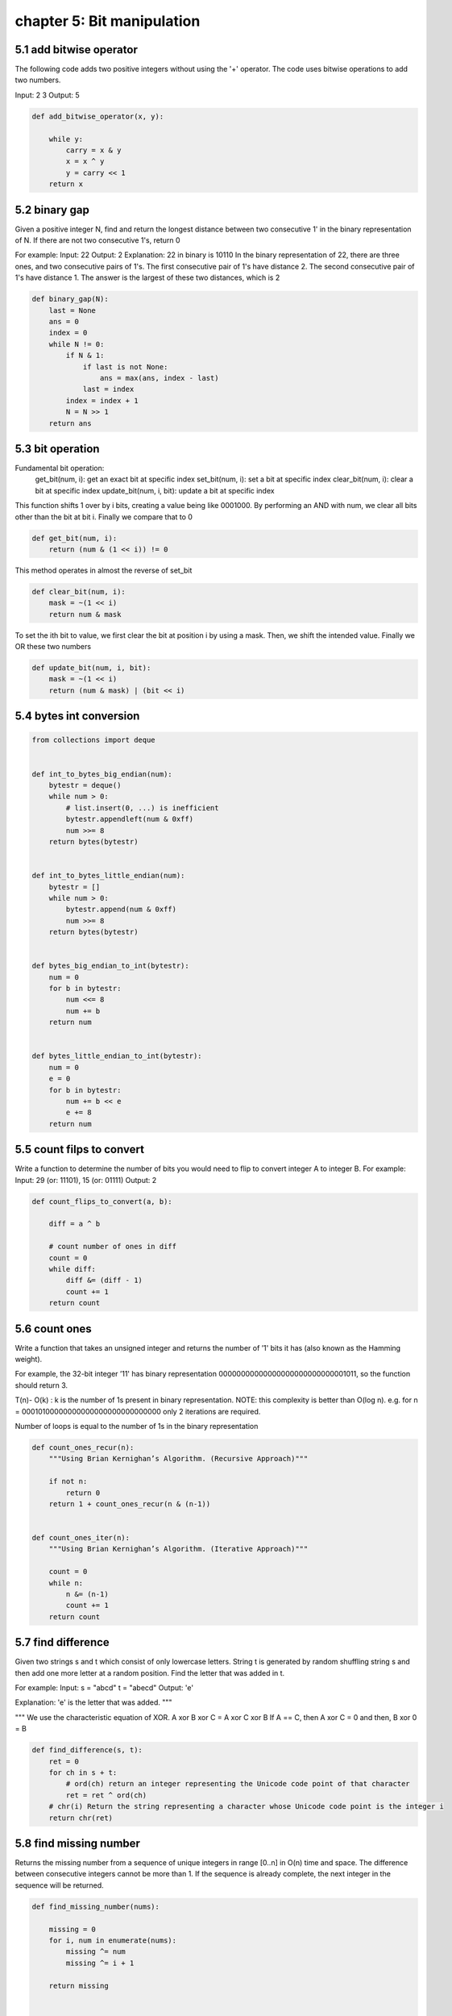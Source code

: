 chapter 5: Bit manipulation
============================================================


5.1 add bitwise operator
----------------------------------------
The following code adds two positive integers without using the '+' operator.
The code uses bitwise operations to add two numbers.

Input: 2 3
Output: 5


.. code-block:: python


    def add_bitwise_operator(x, y):

        while y:
            carry = x & y
            x = x ^ y
            y = carry << 1
        return x




5.2 binary gap
----------------------------------------
Given a positive integer N, find and return the longest distance between two
consecutive 1' in the binary representation of N.
If there are not two consecutive 1's, return 0

For example:
Input: 22
Output: 2
Explanation:
22 in binary is 10110
In the binary representation of 22, there are three ones, and two consecutive pairs of 1's.
The first consecutive pair of 1's have distance 2.
The second consecutive pair of 1's have distance 1.
The answer is the largest of these two distances, which is 2


.. code-block:: python


    def binary_gap(N):
        last = None
        ans = 0
        index = 0
        while N != 0:
            if N & 1:
                if last is not None:
                    ans = max(ans, index - last)
                last = index
            index = index + 1
            N = N >> 1
        return ans


5.3 bit operation
----------------------------------------
Fundamental bit operation:
    get_bit(num, i): get an exact bit at specific index
    set_bit(num, i): set a bit at specific index
    clear_bit(num, i): clear a bit at specific index
    update_bit(num, i, bit): update a bit at specific index


This function shifts 1 over by i bits, creating a value being like 0001000. By
performing an AND with num, we clear all bits other than the bit at bit i.
Finally we compare that to 0


.. code-block:: python

    def get_bit(num, i):
        return (num & (1 << i)) != 0

This method operates in almost the reverse of set_bit

.. code-block:: python

    def clear_bit(num, i):
        mask = ~(1 << i)
        return num & mask


To set the ith bit to value, we first clear the bit at position i by using a
mask. Then, we shift the intended value. Finally we OR these two numbers


.. code-block:: python

    def update_bit(num, i, bit):
        mask = ~(1 << i)
        return (num & mask) | (bit << i)











5.4 bytes int conversion
----------------------------------------

.. code-block:: python

    from collections import deque


    def int_to_bytes_big_endian(num):
        bytestr = deque()
        while num > 0:
            # list.insert(0, ...) is inefficient
            bytestr.appendleft(num & 0xff)
            num >>= 8
        return bytes(bytestr)


    def int_to_bytes_little_endian(num):
        bytestr = []
        while num > 0:
            bytestr.append(num & 0xff)
            num >>= 8
        return bytes(bytestr)


    def bytes_big_endian_to_int(bytestr):
        num = 0
        for b in bytestr:
            num <<= 8
            num += b
        return num


    def bytes_little_endian_to_int(bytestr):
        num = 0
        e = 0
        for b in bytestr:
            num += b << e
            e += 8
        return num



5.5 count filps to convert
----------------------------------------
Write a function to determine the number of bits you would need to
flip to convert integer A to integer B.
For example:
Input: 29 (or: 11101), 15 (or: 01111)
Output: 2



.. code-block:: python


    def count_flips_to_convert(a, b):

        diff = a ^ b

        # count number of ones in diff
        count = 0
        while diff:
            diff &= (diff - 1)
            count += 1
        return count


5.6 count ones
----------------------------------------
Write a function that takes an unsigned integer and
returns the number of ’1' bits it has
(also known as the Hamming weight).

For example, the 32-bit integer ’11' has binary
representation 00000000000000000000000000001011,
so the function should return 3.

T(n)- O(k)   : k is the number of 1s present in binary representation.
NOTE: this complexity is better than O(log n).
e.g. for n = 00010100000000000000000000000000
only 2 iterations are required.

Number of loops is
equal to the number of 1s in the binary representation


.. code-block:: python

    def count_ones_recur(n):
        """Using Brian Kernighan’s Algorithm. (Recursive Approach)"""

        if not n:
            return 0
        return 1 + count_ones_recur(n & (n-1))


    def count_ones_iter(n):
        """Using Brian Kernighan’s Algorithm. (Iterative Approach)"""

        count = 0
        while n:
            n &= (n-1)
            count += 1
        return count



5.7 find difference
----------------------------------------
Given two strings s and t which consist of only lowercase letters.
String t is generated by random shuffling string s and then add one more letter
at a random position. Find the letter that was added in t.

For example:
Input:
s = "abcd"
t = "abecd"
Output: 'e'

Explanation:
'e' is the letter that was added.
"""

"""
We use the characteristic equation of XOR.
A xor B xor C = A xor C xor B
If A == C, then A xor C = 0
and then, B xor 0 =  B


.. code-block:: python

    def find_difference(s, t):
        ret = 0
        for ch in s + t:
            # ord(ch) return an integer representing the Unicode code point of that character
            ret = ret ^ ord(ch)
        # chr(i) Return the string representing a character whose Unicode code point is the integer i
        return chr(ret)


5.8 find missing number
----------------------------------------
Returns the missing number from a sequence of unique integers
in range [0..n] in O(n) time and space. The difference between
consecutive integers cannot be more than 1. If the sequence is
already complete, the next integer in the sequence will be returned.



.. code-block:: python

    def find_missing_number(nums):

        missing = 0
        for i, num in enumerate(nums):
            missing ^= num
            missing ^= i + 1

        return missing


    def find_missing_number2(nums):

        num_sum = sum(nums)
        n = len(nums)
        total_sum = n*(n+1) // 2
        missing = total_sum - num_sum
        return missing


5.9 flip bit longest sequence
----------------------------------------
You have an integer and you can flip exactly one bit from a 0 to 1.
Write code to find the length of the longest sequence of 1s you could create.
For example:
Input: 1775 ( or: 11011101111)
Output: 8


.. code-block:: python

    def flip_bit_longest_seq(num):

        curr_len = 0
        prev_len = 0
        max_len = 0

        while num:
            if num & 1 == 1:  # last digit is 1
                curr_len += 1

            elif num & 1 == 0:  # last digit is 0
                if num & 2 == 0:  # second last digit is 0
                    prev_len = 0
                else:
                    prev_len = curr_len
                curr_len = 0

            max_len = max(max_len, prev_len + curr_len)
            num = num >> 1  # right shift num

        return max_len + 1



5.10 has alternative bit
----------------------------------------
Given a positive integer, check whether it has alternating bits: namely,
if two adjacent bits will always have different values.

For example:
Input: 5
Output: True because the binary representation of 5 is: 101.

Input: 7
Output: False because the binary representation of 7 is: 111.

Input: 11
Output: False because the binary representation of 11 is: 1011.

Input: 10
Output: True because The binary representation of 10 is: 1010.


.. code-block:: python


    # Time Complexity - O(number of bits in n)
    def has_alternative_bit(n):
        first_bit = 0
        second_bit = 0
        while n:
            first_bit = n & 1
            if n >> 1:
                second_bit = (n >> 1) & 1
                if not first_bit ^ second_bit:
                    return False
            else:
                return True
            n = n >> 1
        return True

    # Time Complexity - O(1)
    def has_alternative_bit_fast(n):
        mask1 = int('aaaaaaaa', 16)  # for bits ending with zero (...1010)
        mask2 = int('55555555', 16)  # for bits ending with one  (...0101)
        return mask1 == (n + (n ^ mask1)) or mask2 == (n + (n ^ mask2))



5.11 insert bit
----------------------------------------
Insertion:

insert_one_bit(num, bit, i): insert exact one bit at specific position
For example:

Input: num = 10101 (21)
insert_one_bit(num, 1, 2): 101101 (45)
insert_one_bit(num, 0 ,2): 101001 (41)
insert_one_bit(num, 1, 5): 110101 (53)
insert_one_bit(num, 1, 0): 101011 (43)

insert_mult_bits(num, bits, len, i): insert multiple bits with len at specific position
For example:

Input: num = 101 (5)
insert_mult_bits(num, 7, 3, 1): 101111 (47)
insert_mult_bits(num, 7, 3, 0): 101111 (47)
insert_mult_bits(num, 7, 3, 3): 111101 (61)


Insert exact one bit at specific position

Algorithm:
1. Create a mask having bit from i to the most significant bit, and append the new bit at 0 position
2. Keep the bit from 0 position to i position ( like 000...001111)
3) Merge mask and num


.. code-block:: python

    def insert_one_bit(num, bit, i):
        # Create mask
        mask = num >> i
        mask = (mask << 1) | bit
        mask = mask << i
        # Keep the bit from 0 position to i position
        right = ((1 << i) - 1) & num
        return right | mask

    def insert_mult_bits(num, bits, len, i):
        mask = num >> i
        mask = (mask << len) | bits
        mask = mask << i
        right = ((1 << i) - 1) & num
        return right | mask


5.12 Power of two
----------------------------------------
given an integer, write a function to determine if it is a power of two


.. code-block:: python

    def is_power_of_two(n):
        """
        :type n: int
        :rtype: bool
        """
        return n > 0 and not n & (n-1)


5.13 Remove bit
----------------------------------------
Remove_bit(num, i): remove a bit at specific position.
For example:

Input: num = 10101 (21)
remove_bit(num, 2): output = 1001 (9)
remove_bit(num, 4): output = 101 (5)
remove_bit(num, 0): output = 1010 (10)


.. code-block:: python

    def remove_bit(num, i):
        mask = num >> (i + 1)
        mask = mask << i
        right = ((1 << i) - 1) & num
        return mask | right



5.14 Reverse bits
----------------------------------------
Reverse bits of a given 32 bits unsigned integer.

For example, given input 43261596
(represented in binary as 00000010100101000001111010011100),
return 964176192
(represented in binary as 00111001011110000010100101000000).


.. code-block:: python

    def reverse_bits(n):
        m = 0
        i = 0
        while i < 32:
            m = (m << 1) + (n & 1)
            n >>= 1
            i += 1
        return m


5.15 Single number
----------------------------------------
Given an array of integers, every element appears
twice except for one. Find that single one.

NOTE: This also works for finding a number occurring odd
      number of times, where all the other numbers appear
      even number of times.

Note:
Your algorithm should have a linear runtime complexity.
Could you implement it without using extra memory?

.. code-block:: python

    def single_number(nums):
        """
        Returns single number, if found.
        Else if all numbers appear twice, returns 0.
        :type nums: List[int]
        :rtype: int
        """
        i = 0
        for num in nums:
            i ^= num
        return i


5.16 Single number2
----------------------------------------
Given an array of integers, every element appears
three times except for one, which appears exactly once.
Find that single one.

Note:
Your algorithm should have a linear runtime complexity.
Could you implement it without using extra memory?


Solution:
32 bits for each integer.
Consider 1 bit in it, the sum of each integer's corresponding bit
(except for the single number)
should be 0 if mod by 3. Hence, we sum the bits of all
integers and mod by 3,
the remaining should be the exact bit of the single number.
In this way, you get the 32 bits of the single number.


.. code-block:: python

    # Another awesome answer
    def single_number2(nums):
        ones, twos = 0, 0
        for i in range(len(nums)):
            ones = (ones ^ nums[i]) & ~twos
            twos = (twos ^ nums[i]) & ~ones
        return ones


5.17 Single number3
----------------------------------------
Given an array of numbers nums,
in which exactly two elements appear only once
and all the other elements appear exactly twice.
Find the two elements that appear only once.
Limitation: Time Complexity: O(N) and Space Complexity O(1)

For example:

Given nums = [1, 2, 1, 3, 2, 5], return [3, 5].

Note:
The order of the result is not important.
So in the above example, [5, 3] is also correct.


Solution:
1. Use XOR to cancel out the pairs and isolate A^B
2. It is guaranteed that at least 1 bit exists in A^B since
   A and B are different numbers. ex) 010 ^ 111 = 101
3. Single out one bit R (right most bit in this solution) to use it as a pivot
4. Divide all numbers into two groups.
   One group with a bit in the position R
   One group without a bit in the position R
5. Use the same strategy we used in step 1 to isolate A and B from each group.


.. code-block:: python

    def single_number3(nums):
        """
        :type nums: List[int]
        :rtype: List[int]
        """
        # isolate a^b from pairs using XOR
        ab = 0
        for n in nums:
            ab ^= n

        # isolate right most bit from a^b
        right_most = ab & (-ab)

        # isolate a and b from a^b
        a, b = 0, 0
        for n in nums:
            if n & right_most:
                a ^= n
            else:
                b ^= n
        return [a, b]



5.18 subsets
----------------------------------------
Given a set of distinct integers, nums,
return all possible subsets.

Note: The solution set must not contain duplicate subsets.

For example,
If nums = [1,2,3], a solution is:

{
    (1, 2),
    (1, 3),
    (1,),
    (2,),
    (3,),
    (1, 2, 3),
    (),
    (2, 3)
}

.. code-block:: python

    def subsets(nums):
        """
        :param nums: List[int]
        :return: Set[tuple]
        """
        n = len(nums)
        total = 1 << n
        res = set()

        for i in range(total):
            subset = tuple(num for j, num in enumerate(nums) if i & 1 << j)
            res.add(subset)

        return res

this explanation is from leet_nik @ leetcode
This is an amazing solution. Learnt a lot.

Number of subsets for {1 , 2 , 3 } = 2^3 .
why ?
case    possible outcomes for the set of subsets
  1   ->          Take or dont take = 2
  2   ->          Take or dont take = 2
  3   ->          Take or dont take = 2

therefore,
total = 2*2*2 = 2^3 = {{}, {1}, {2}, {3}, {1,2}, {1,3}, {2,3}, {1,2,3}}

Lets assign bits to each outcome  ->
First bit to 1 , Second bit to 2 and third bit to 3
Take = 1
Dont take = 0

0) 0 0 0  -> Dont take 3 , Dont take 2 , Dont take 1 = { }
1) 0 0 1  -> Dont take 3 , Dont take 2 ,   take 1    = { 1 }
2) 0 1 0  -> Dont take 3 ,    take 2   , Dont take 1 = { 2 }
3) 0 1 1  -> Dont take 3 ,    take 2   ,   take 1    = { 1 , 2 }
4) 1 0 0  ->    take 3   , Dont take 2 , Dont take 1 = { 3 }
5) 1 0 1  ->    take 3   , Dont take 2 ,   take 1    = { 1 , 3 }
6) 1 1 0  ->    take 3   ,    take 2   , Dont take 1 = { 2 , 3 }
7) 1 1 1  ->    take 3   ,    take 2   ,   take 1    = { 1 , 2 , 3 }

In the above logic ,Insert S[i] only if (j>>i)&1 ==true
{ j E { 0,1,2,3,4,5,6,7 }   i = ith element in the input array }

element 1 is inserted only into those places where 1st bit of j is 1
if( j >> 0 &1 )  ==> for above above eg.
this is true for sl.no.( j )= 1 , 3 , 5 , 7

element 2 is inserted only into those places where 2nd bit of j is 1
if( j >> 1 &1 )  == for above above eg.
this is true for sl.no.( j ) = 2 , 3 , 6 , 7

element 3 is inserted only into those places where 3rd bit of j is 1
if( j >> 2 & 1 )  == for above above eg.
this is true for sl.no.( j ) = 4 , 5 , 6 , 7

Time complexity : O(n*2^n) , for every input element loop traverses
the whole solution set length i.e. 2^n


5.19 swap pair
----------------------------------------
Swap_pair: A function swap odd and even bits in an integer with as few instructions
as possible (Ex bit and bit 1 are swapped, bit 2 and bit 3 are swapped)

For example:
22: 010110  --> 41: 101001
10: 1010    --> 5 : 0101
"""

"""
We can approach this as operating on the odds bit first, and then the even bits.
We can mask all odd bits with 10101010 in binary ('AA') then shift them right by 1
Similarly, we mask all even bit with 01010101 in binary ('55') then shift them left
by 1. Finally, we merge these two values by OR operation.


.. code-block:: python


    def swap_pair(num):
        # odd bit arithmetic right shift 1 bit
        odd = (num & int('AAAAAAAA', 16)) >> 1
        # even bit left shift 1 bit
        even = (num & int('55555555', 16)) << 1
        return odd | even
